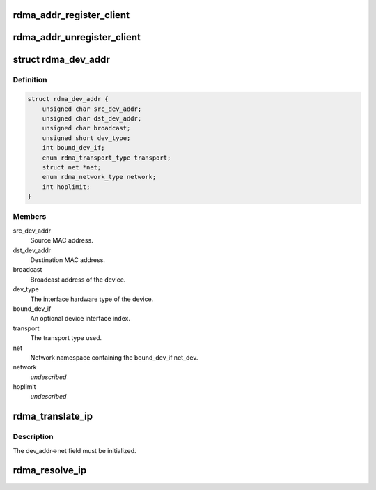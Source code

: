 .. -*- coding: utf-8; mode: rst -*-
.. src-file: include/rdma/ib_addr.h

.. _`rdma_addr_register_client`:

rdma_addr_register_client
=========================

.. c:function:: void rdma_addr_register_client(struct rdma_addr_client *client)

    Register an address client.

    :param struct rdma_addr_client \*client:
        *undescribed*

.. _`rdma_addr_unregister_client`:

rdma_addr_unregister_client
===========================

.. c:function:: void rdma_addr_unregister_client(struct rdma_addr_client *client)

    Deregister an address client.

    :param struct rdma_addr_client \*client:
        Client object to deregister.

.. _`rdma_dev_addr`:

struct rdma_dev_addr
====================

.. c:type:: struct rdma_dev_addr

    Contains resolved RDMA hardware addresses

.. _`rdma_dev_addr.definition`:

Definition
----------

.. code-block:: c

    struct rdma_dev_addr {
        unsigned char src_dev_addr;
        unsigned char dst_dev_addr;
        unsigned char broadcast;
        unsigned short dev_type;
        int bound_dev_if;
        enum rdma_transport_type transport;
        struct net *net;
        enum rdma_network_type network;
        int hoplimit;
    }

.. _`rdma_dev_addr.members`:

Members
-------

src_dev_addr
    Source MAC address.

dst_dev_addr
    Destination MAC address.

broadcast
    Broadcast address of the device.

dev_type
    The interface hardware type of the device.

bound_dev_if
    An optional device interface index.

transport
    The transport type used.

net
    Network namespace containing the bound_dev_if net_dev.

network
    *undescribed*

hoplimit
    *undescribed*

.. _`rdma_translate_ip`:

rdma_translate_ip
=================

.. c:function:: int rdma_translate_ip(const struct sockaddr *addr, struct rdma_dev_addr *dev_addr, u16 *vlan_id)

    Translate a local IP address to an RDMA hardware address.

    :param const struct sockaddr \*addr:
        *undescribed*

    :param struct rdma_dev_addr \*dev_addr:
        *undescribed*

    :param u16 \*vlan_id:
        *undescribed*

.. _`rdma_translate_ip.description`:

Description
-----------

The dev_addr->net field must be initialized.

.. _`rdma_resolve_ip`:

rdma_resolve_ip
===============

.. c:function:: int rdma_resolve_ip(struct rdma_addr_client *client, struct sockaddr *src_addr, struct sockaddr *dst_addr, struct rdma_dev_addr *addr, int timeout_ms, void (*callback)(int status, struct sockaddr *src_addr, struct rdma_dev_addr *addr, void *context), void *context)

    Resolve source and destination IP addresses to RDMA hardware addresses.

    :param struct rdma_addr_client \*client:
        Address client associated with request.

    :param struct sockaddr \*src_addr:
        An optional source address to use in the resolution.  If a
        source address is not provided, a usable address will be returned via
        the callback.

    :param struct sockaddr \*dst_addr:
        The destination address to resolve.

    :param struct rdma_dev_addr \*addr:
        A reference to a data location that will receive the resolved
        addresses.  The data location must remain valid until the callback has
        been invoked. The net field of the addr struct must be valid.

    :param int timeout_ms:
        Amount of time to wait for the address resolution to complete.

    :param void (\*callback)(int status, struct sockaddr \*src_addr, struct rdma_dev_addr \*addr, void \*context):
        Call invoked once address resolution has completed, timed out,
        or been canceled.  A status of 0 indicates success.

    :param void \*context:
        User-specified context associated with the call.

.. This file was automatic generated / don't edit.

